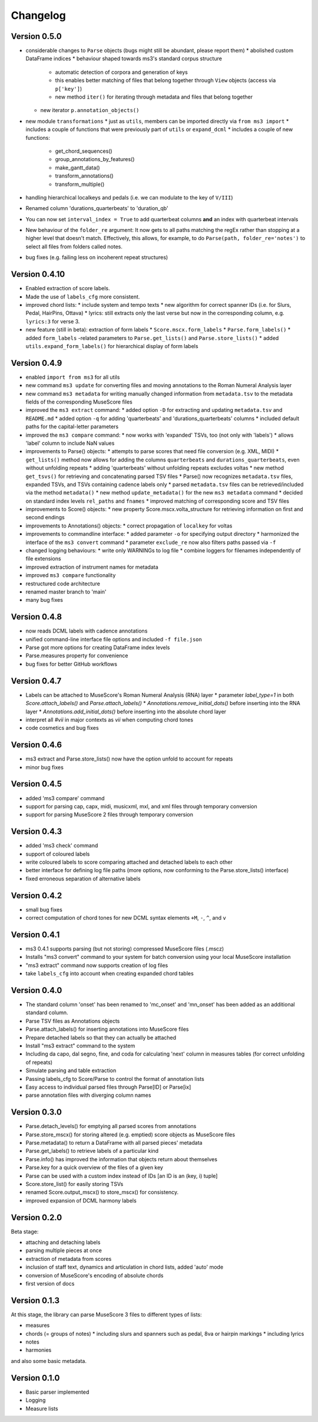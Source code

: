 =========
Changelog
=========


Version 0.5.0
=============

* considerable changes to ``Parse`` objects (bugs might still be abundant, please report them)
  * abolished custom DataFrame indices
  * behaviour shaped towards ms3's standard corpus structure
    * automatic detection of corpora and generation of keys
    * this enables better matching of files that belong together through ``View`` objects (access via ``p['key']``)
    * new method ``iter()`` for iterating through metadata and files that belong together
  * new iterator ``p.annotation_objects()``
* new module ``transformations``
  * just as ``utils``, members can be imported directly via ``from ms3 import``
  * includes a couple of functions that were previously part of ``utils`` or ``expand_dcml``
  * includes a couple of new functions:
    * get_chord_sequences()
    * group_annotations_by_features()
    * make_gantt_data()
    * transform_annotations()
    * transform_multiple()
* handling hierarchical localkeys and pedals (i.e. we can modulate to the key of ``V/III``)
* Renamed column 'durations_quarterbeats' to 'duration_qb'
* You can now set ``interval_index = True`` to add quarterbeat columns **and** an index with quarterbeat intervals
* New behaviour of the ``folder_re`` argument: It now gets to all paths matching the regEx rather than stopping at a
  higher level that doesn't match. Effectively, this allows, for example, to do ``Parse(path, folder_re='notes')`` to
  select all files from folders called notes.
* bug fixes (e.g. failing less on incoherent repeat structures)

Version 0.4.10
==============

* Enabled extraction of score labels.
* Made the use of ``labels_cfg`` more consistent.
* improved chord lists:
  * include system and tempo texts
  * new algorithm for correct spanner IDs (i.e. for Slurs, Pedal, HairPins, Ottava)
  * lyrics: still extracts only the last verse but now in the corresponding column, e.g. ``lyrics:3`` for verse 3.
* new feature (still in beta): extraction of form labels
  * ``Score.mscx.form_labels``
  * ``Parse.form_labels()``
  * added ``form_labels`` -related parameters to ``Parse.get_lists()`` and ``Parse.store_lists()``
  * added ``utils.expand_form_labels()`` for hierarchical display of form labels

Version 0.4.9
=============


* enabled ``import from ms3`` for all utils
* new command ``ms3 update`` for converting files and moving annotations to the Roman Numeral Analysis layer
* new command ``ms3 metadata`` for writing manually changed information from ``metadata.tsv`` to the metadata fields of the corresponding MuseScore files
* improved the ``ms3 extract`` command:
  * added option ``-D`` for extracting and updating ``metadata.tsv`` and ``README.md``
  * added option ``-q`` for adding 'quarterbeats' and 'durations_quarterbeats' columns
  * included default paths for the capital-letter parameters
* improved the ``ms3 compare`` command:
  * now works with 'expanded' TSVs, too (not only with 'labels')
  * allows 'label' column to include NaN values
* improvements to Parse() objects:
  * attempts to parse scores that need file conversion (e.g. XML, MIDI)
  * ``get_lists()`` method now allows for adding the columns ``quarterbeats`` and ``durations_quarterbeats``, even without unfolding repeats
  * adding 'quarterbeats' without unfolding repeats excludes voltas
  * new method ``get_tsvs()`` for retrieving and concatenating parsed TSV files
  * Parse() now recognizes ``metadata.tsv`` files, expanded TSVs, and TSVs containing cadence labels only
  * parsed ``metadata.tsv`` files can be retrieved/included via the method ``metadata()``
  * new method ``update_metadata()`` for the new ``ms3 metadata`` command
  * decided on standard index levels ``rel_paths`` and ``fnames``
  * improved matching of corresponding score and TSV files
* improvements to Score() objects:
  * new property Score.mscx.volta_structure for retrieving information on first and second endings
* improvements to Annotations() objects:
  * correct propagation of ``localkey`` for voltas
* improvements to commandline interface:
  * added parameter ``-o`` for specifying output directory
  * harmonized the interface of the ``ms3 convert`` command
  * parameter ``exclude_re`` now also filters paths passed via ``-f``
* changed logging behaviours:
  * write only WARNINGs to log file
  * combine loggers for filenames independently of file extensions
* improved extraction of instrument names for metadata
* improved ``ms3 compare`` functionality
* restructured code architecture
* renamed master branch to 'main'
* many bug fixes

Version 0.4.8
=============

* now reads DCML labels with cadence annotations
* unified command-line interface file options and included ``-f file.json``
* Parse got more options for creating DataFrame index levels
* Parse.measures property for convenience
* bug fixes for better GitHub workflows

Version 0.4.7
=============

* Labels can be attached to MuseScore's Roman Numeral Analysis (RNA) layer
  * parameter `label_type=1` in both `Score.attach_labels()` and `Parse.attach_labels()`
  * `Annotations.remove_initial_dots()` before inserting into the RNA layer
  * `Annotations.add_initial_dots()` before inserting into the absolute chord layer
* interpret all `#vii` in major contexts as `vii` when computing chord tones
* code cosmetics and bug fixes

Version 0.4.6
=============

* ms3 extract and Parse.store_lists() now have the option unfold to account for repeats
* minor bug fixes

Version 0.4.5
=============

* added 'ms3 compare' command
* support for parsing cap, capx, midi, musicxml, mxl, and xml files through temporary conversion
* support for parsing MuseScore 2 files through temporary conversion

Version 0.4.3
=============

* added 'ms3 check' command
* support of coloured labels
* write coloured labels to score comparing attached and detached labels to each other
* better interface for defining log file paths (more options, now conforming to the Parse.store_lists() interface)
* fixed erroneous separation of alternative labels


Version 0.4.2
=============

* small bug fixes
* correct computation of chord tones for new DCML syntax elements ``+M``, ``-``, ``^``, and ``v``

Version 0.4.1
=============

* ms3 0.4.1 supports parsing (but not storing) compressed MuseScore files (.mscz)
* Installs "ms3 convert" command to your system for batch conversion using your local MuseScore installation
* "ms3 extract" command now supports creation of log files
* take ``labels_cfg`` into account when creating expanded chord tables

Version 0.4.0
=============

* The standard column 'onset' has been renamed to 'mc_onset' and 'mn_onset' has been added as an additional standard column.
* Parse TSV files as Annotations objects
* Parse.attach_labels() for inserting annotations into MuseScore files
* Prepare detached labels so that they can actually be attached
* Install "ms3 extract" command to the system
* Including da capo, dal segno, fine, and coda for calculating 'next' column in measures tables (for correct unfolding of repeats)
* Simulate parsing and table extraction
* Passing labels_cfg to Score/Parse to control the format of annotation lists
* Easy access to individual parsed files through Parse[ID] or Parse[ix]
* parse annotation files with diverging column names

Version 0.3.0
=============

* Parse.detach_levels() for emptying all parsed scores from annotations
* Parse.store_mscx() for storing altered (e.g. emptied) score objects as MuseScore files
* Parse.metadata() to return a DataFrame with all parsed pieces' metadata
* Parse.get_labels() to retrieve labels of a particular kind
* Parse.info() has improved the information that objects return about themselves
* Parse.key for a quick overview of the files of a given key
* Parse can be used with a custom index instead of IDs [an ID is an (key, i) tuple]
* Score.store_list() for easily storing TSVs
* renamed Score.output_mscx() to store_mscx() for consistency.
* improved expansion of DCML harmony labels

Version 0.2.0
=============

Beta stage:

* attaching and detaching labels
* parsing multiple pieces at once
* extraction of metadata from scores
* inclusion of staff text, dynamics and articulation in chord lists, added 'auto' mode
* conversion of MuseScore's encoding of absolute chords
* first version of docs

Version 0.1.3
=============

At this stage, the library can parse MuseScore 3 files to different types of lists:

* measures
* chords (= groups of notes)
  * including slurs and spanners such as pedal, 8va or hairpin markings
  * including lyrics
* notes
* harmonies

and also some basic metadata.

Version 0.1.0
=============

- Basic parser implemented
- Logging
- Measure lists
